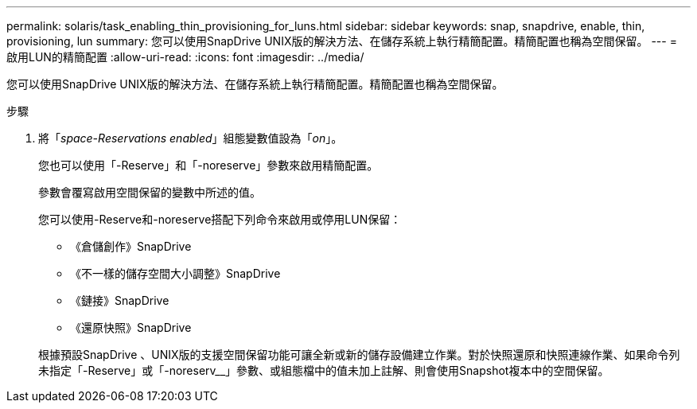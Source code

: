 ---
permalink: solaris/task_enabling_thin_provisioning_for_luns.html 
sidebar: sidebar 
keywords: snap, snapdrive, enable, thin, provisioning, lun 
summary: 您可以使用SnapDrive UNIX版的解決方法、在儲存系統上執行精簡配置。精簡配置也稱為空間保留。 
---
= 啟用LUN的精簡配置
:allow-uri-read: 
:icons: font
:imagesdir: ../media/


[role="lead"]
您可以使用SnapDrive UNIX版的解決方法、在儲存系統上執行精簡配置。精簡配置也稱為空間保留。

.步驟
. 將「_space-Reservations enabled_」組態變數值設為「_on_」。
+
您也可以使用「-Reserve」和「-noreserve」參數來啟用精簡配置。

+
參數會覆寫啟用空間保留的變數中所述的值。

+
您可以使用-Reserve和-noreserve搭配下列命令來啟用或停用LUN保留：

+
** 《倉儲創作》SnapDrive
** 《不一樣的儲存空間大小調整》SnapDrive
** 《鏈接》SnapDrive
** 《還原快照》SnapDrive


+
根據預設SnapDrive 、UNIX版的支援空間保留功能可讓全新或新的儲存設備建立作業。對於快照還原和快照連線作業、如果命令列未指定「-Reserve」或「-noreserv__」參數、或組態檔中的值未加上註解、則會使用Snapshot複本中的空間保留。


